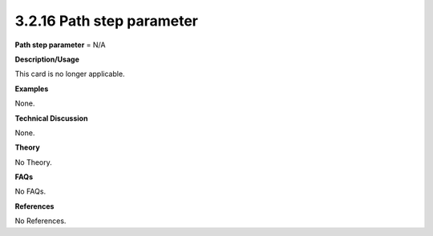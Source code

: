 3.2.16 Path step parameter
--------------------------

**Path step parameter** = N/A

**Description/Usage**

This card is no longer applicable.

**Examples**

None.

**Technical Discussion**

None.

**Theory**

No Theory.

**FAQs**

No FAQs.

**References**

No References.
